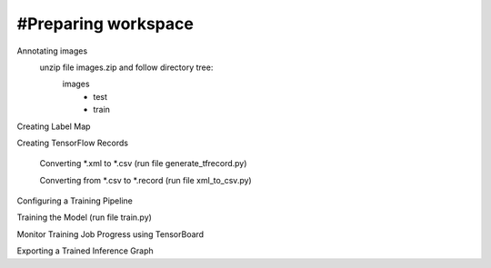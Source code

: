 #Preparing workspace
========
Annotating images
    unzip file images.zip and follow directory tree:
        images
            - test
            - train
Creating Label Map

Creating TensorFlow Records

    Converting *.xml to *.csv (run file generate_tfrecord.py)

    Converting from *.csv to *.record (run file xml_to_csv.py)

Configuring a Training Pipeline

Training the Model (run file train.py)

Monitor Training Job Progress using TensorBoard

Exporting a Trained Inference Graph
